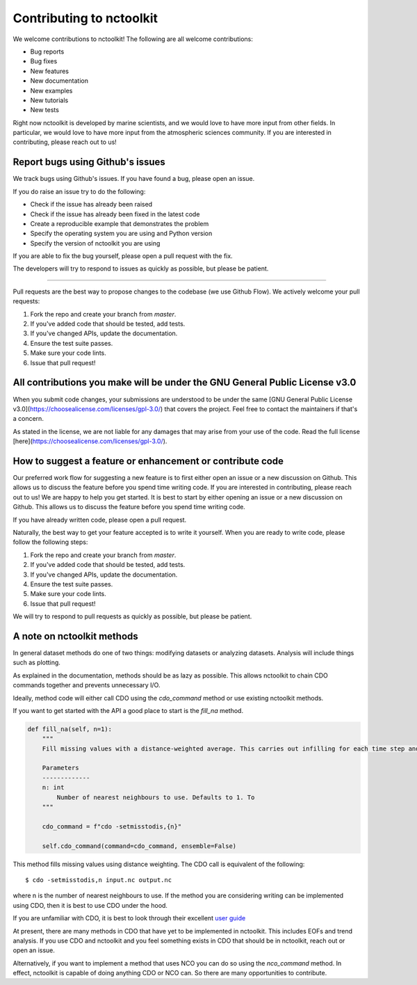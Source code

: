 Contributing to nctoolkit
=============================

We welcome contributions to nctoolkit! The following are all welcome contributions:

- Bug reports
- Bug fixes
- New features
- New documentation
- New examples
- New tutorials
- New tests

Right now nctoolkit is developed by marine scientists, and we would love to have more input from other fields. 
In particular, we would love to have more input from the atmospheric sciences community. If you are interested in contributing, please reach out to us!


Report bugs using Github's issues
---------------------------------

We track bugs using Github's issues. If you have found a bug, please open an issue.

If you do raise an issue try to do the following:

- Check if the issue has already been raised
- Check if the issue has already been fixed in the latest code
- Create a reproducible example that demonstrates the problem
- Specify the operating system you are using and Python version 
- Specify the version of nctoolkit you are using

If you are able to fix the bug yourself, please open a pull request with the fix.

The developers will try to respond to issues as quickly as possible, but please be patient.



-------------------------------------------------------------------

Pull requests are the best way to propose changes to the codebase (we use Github Flow). We actively welcome your pull requests:

1. Fork the repo and create your branch from `master`.
2. If you've added code that should be tested, add tests.
3. If you've changed APIs, update the documentation.
4. Ensure the test suite passes.
5. Make sure your code lints.
6. Issue that pull request!

All contributions you make will be under the GNU General Public License v3.0 
----------------------------------------------------------------

When you submit code changes, your submissions are understood to be under the same [GNU General Public License v3.0](https://choosealicense.com/licenses/gpl-3.0/) that covers the project. Feel free to contact the maintainers if that's a concern.

As stated in the license, we are not liable for any damages that may arise from your use of the code. Read the full license [here](https://choosealicense.com/licenses/gpl-3.0/).


How to suggest a feature or enhancement or contribute code
---------------------------------------

Our preferred work flow for suggesting a new feature is to first either open an issue or a new discussion on Github. 
This allows us to discuss the feature before you spend time writing code.
If you are interested in contributing, please reach out to us! We are happy to help you get started. It is best to start by either opening an issue or a new discussion on Github. This allows us to discuss the feature before you spend time writing code.  

If you have already written code, please open a pull request.

Naturally, the best way to get your feature accepted is to write it yourself. 
When you are ready to write code, please follow the following steps:

1. Fork the repo and create your branch from `master`.
2. If you've added code that should be tested, add tests.
3. If you've changed APIs, update the documentation.
4. Ensure the test suite passes.
5. Make sure your code lints.
6. Issue that pull request!

We will try to respond to pull requests as quickly as possible, but please be patient.

A note on nctoolkit methods
---------------------------------------

In general dataset methods do one of two things: modifying datasets or analyzing datasets. Analysis will include things such as plotting. 

As explained in the documentation, methods should be as lazy as possible. This allows nctoolkit to chain CDO commands together and prevents unnecessary I/O.

Ideally, method code will either call CDO using the `cdo_command` method or use existing nctoolkit methods. 

If you want to get started with the API a good place to start is the `fill_na` method.


.. code-block:: python

  def fill_na(self, n=1):
      """
      Fill missing values with a distance-weighted average. This carries out infilling for each time step and vertical level.

      Parameters
      -------------
      n: int
          Number of nearest neighbours to use. Defaults to 1. To
      """

      cdo_command = f"cdo -setmisstodis,{n}"

      self.cdo_command(command=cdo_command, ensemble=False)


This method fills missing values using distance weighting. The CDO call is equivalent of the following::

  $ cdo -setmisstodis,n input.nc output.nc

where n is the number of nearest neighbours to use. If the method you are considering writing can be implemented using CDO, then it is best to use CDO under the hood.

If you are unfamiliar with CDO, it is best to look through their excellent `user guide  <https://code.mpimet.mpg.de/projects/cdo/embedded/cdo.pdf>`__

At present, there are many methods in CDO that have yet to be implemented in nctoolkit. This includes EOFs and trend analysis. 
If you use CDO and nctoolkit and you feel something exists in CDO that should be in nctoolkit, reach out or open an issue.

Alternatively, if you want to implement a method that uses NCO you can do so using the `nco_command` method. 
In effect, nctoolkit is capable of doing anything CDO or NCO can. So there are many opportunities to contribute. 


